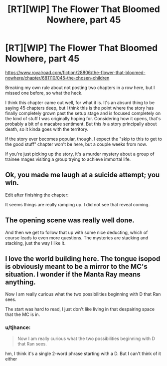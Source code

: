 #+TITLE: [RT][WIP] The Flower That Bloomed Nowhere, part 45

* [RT][WIP] The Flower That Bloomed Nowhere, part 45
:PROPERTIES:
:Author: lurinaa
:Score: 20
:DateUnix: 1620831410.0
:DateShort: 2021-May-12
:END:
[[https://www.royalroad.com/fiction/28806/the-flower-that-bloomed-nowhere/chapter/681110/045-the-chosen-children]]

Breaking my own rule about not posting two chapters in a row here, but I missed one before, so what the heck.

I think this chapter came out well, for what it is. It's an absurd thing to be saying 45 chapters deep, but I think this is the point where the story has finally completely grown past the setup stage and is focused completely on the kind of stuff I was originally hoping for. Considering how it opens, that's probably a bit of a macabre sentiment. But this /is/ a story principally about death, so it kinda goes with the territory.

If the story ever becomes popular, though, I expect the "skip to this to get to the good stuff" chapter won't be here, but a couple weeks from now.

If you're just picking up the story, it's a murder mystery about a group of trainee mages visiting a group trying to achieve immortal life.


** Ok, you made me laugh at a suicide attempt; you win.

Edit after finishing the chapter:

It seems things are really ramping up. I did not see that reveal coming.
:PROPERTIES:
:Author: JulianDelphiki2
:Score: 2
:DateUnix: 1620835720.0
:DateShort: 2021-May-12
:END:


** The opening scene was really well done.

And then we get to follow that up with some nice deducting, which of course leads to even more questions. The mysteries are stacking and stacking, just the way I like it.
:PROPERTIES:
:Author: tjhance
:Score: 2
:DateUnix: 1620860262.0
:DateShort: 2021-May-13
:END:


** I love the world building here. The tongue isopod is obviously meant to be a mirror to the MC's situation. I wonder if the Manta Ray means anything.

Now I am really curious what the two possibilities beginning with D that Ran sees.

The start was hard to read, I just don't like living in that despairing space that the MC is in.
:PROPERTIES:
:Author: nolrai
:Score: 1
:DateUnix: 1621236949.0
:DateShort: 2021-May-17
:END:

*** u/tjhance:
#+begin_quote
  Now I am really curious what the two possibilities beginning with D that Ran sees.
#+end_quote

hm, I think it's a single 2-word phrase starting with a D. But I can't think of it either
:PROPERTIES:
:Author: tjhance
:Score: 2
:DateUnix: 1621387811.0
:DateShort: 2021-May-19
:END:
